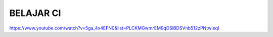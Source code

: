 ###################
BELAJAR CI
###################

https://www.youtube.com/watch?v=5ga_4x4EFN0&list=PLCKMGwmrEM9qDSlBDSVnb512zPNtwieqI